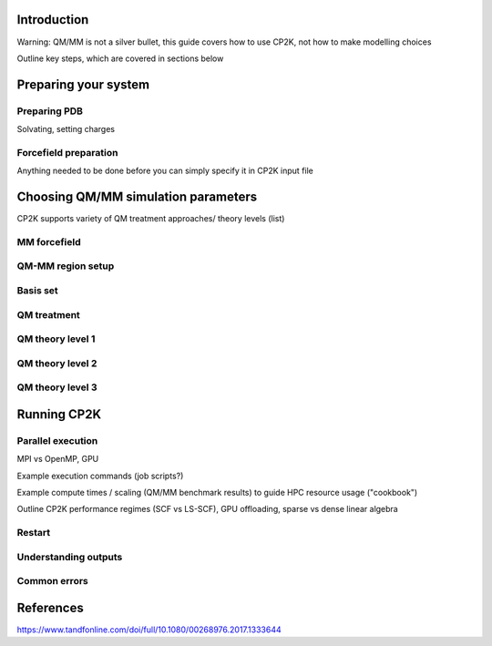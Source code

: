 ------------
Introduction
------------

Warning: QM/MM is not a silver bullet, this guide covers how to use CP2K, not how to make modelling choices

Outline key steps, which are covered in sections below

---------------------
Preparing your system
---------------------

Preparing PDB
-------------
Solvating, setting charges



Forcefield preparation
----------------------
Anything needed to be done before you can simply specify it in CP2K input file




------------------------------------
Choosing QM/MM simulation parameters
------------------------------------

CP2K supports variety of QM treatment approaches/ theory levels (list)

MM forcefield
-------------


QM-MM region setup
------------------


Basis set
---------


QM treatment
------------


QM theory level 1
-----------------




QM theory level 2
-----------------





QM theory level 3
-----------------





------------
Running CP2K
------------


Parallel execution
------------------
MPI vs OpenMP, GPU 

Example execution commands (job scripts?)

Example compute times / scaling (QM/MM benchmark results) to guide HPC resource usage ("cookbook")

Outline CP2K performance regimes (SCF vs LS-SCF), GPU offloading, sparse vs dense linear algebra

Restart
-------

Understanding outputs
----------------------


Common errors
-------------




----------
References
----------
https://www.tandfonline.com/doi/full/10.1080/00268976.2017.1333644













